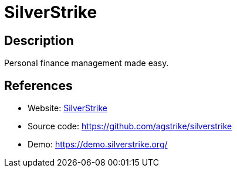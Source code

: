 = SilverStrike

:Name:          SilverStrike
:Language:      SilverStrike
:License:       MIT
:Topic:         Money, Budgeting and Management
:Category:      
:Subcategory:   

// END-OF-HEADER. DO NOT MODIFY OR DELETE THIS LINE

== Description

Personal finance management made easy.

== References

* Website: https://silverstrike.org/[SilverStrike]
* Source code: https://github.com/agstrike/silverstrike[https://github.com/agstrike/silverstrike]
* Demo: https://demo.silverstrike.org/[https://demo.silverstrike.org/]
